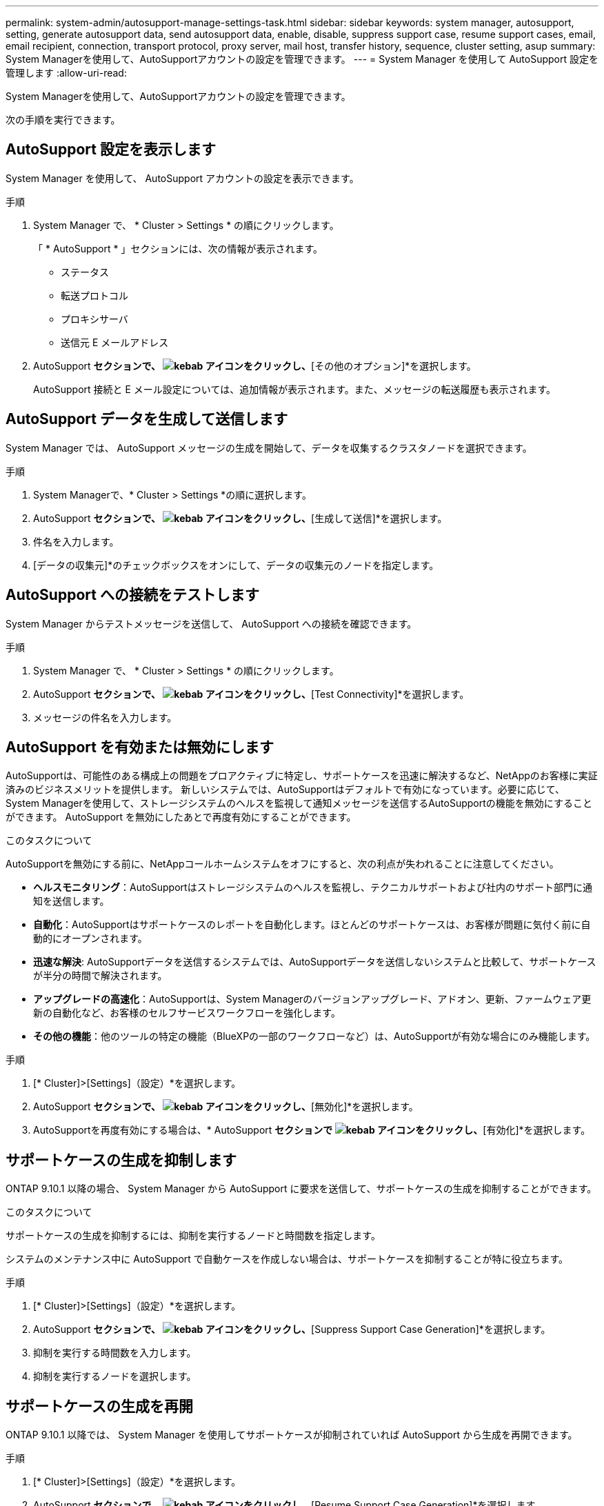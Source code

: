 ---
permalink: system-admin/autosupport-manage-settings-task.html 
sidebar: sidebar 
keywords: system manager, autosupport, setting, generate autosupport data, send autosupport data, enable, disable, suppress support case, resume support cases, email, email recipient, connection, transport protocol, proxy server, mail host, transfer history, sequence, cluster setting, asup 
summary: System Managerを使用して、AutoSupportアカウントの設定を管理できます。 
---
= System Manager を使用して AutoSupport 設定を管理します
:allow-uri-read: 


[role="lead"]
System Managerを使用して、AutoSupportアカウントの設定を管理できます。

次の手順を実行できます。



== AutoSupport 設定を表示します

System Manager を使用して、 AutoSupport アカウントの設定を表示できます。

.手順
. System Manager で、 * Cluster > Settings * の順にクリックします。
+
「 * AutoSupport * 」セクションには、次の情報が表示されます。

+
** ステータス
** 転送プロトコル
** プロキシサーバ
** 送信元 E メールアドレス


. AutoSupport *セクションで、 image:../media/icon_kabob.gif["kebab アイコン"]をクリックし、*[その他のオプション]*を選択します。
+
AutoSupport 接続と E メール設定については、追加情報が表示されます。また、メッセージの転送履歴も表示されます。





== AutoSupport データを生成して送信します

System Manager では、 AutoSupport メッセージの生成を開始して、データを収集するクラスタノードを選択できます。

.手順
. System Managerで、* Cluster > Settings *の順に選択します。
. AutoSupport *セクションで、 image:../media/icon_kabob.gif["kebab アイコン"]をクリックし、*[生成して送信]*を選択します。
. 件名を入力します。
. [データの収集元]*のチェックボックスをオンにして、データの収集元のノードを指定します。




== AutoSupport への接続をテストします

System Manager からテストメッセージを送信して、 AutoSupport への接続を確認できます。

.手順
. System Manager で、 * Cluster > Settings * の順にクリックします。
. AutoSupport *セクションで、 image:../media/icon_kabob.gif["kebab アイコン"]をクリックし、*[Test Connectivity]*を選択します。
. メッセージの件名を入力します。




== AutoSupport を有効または無効にします

AutoSupportは、可能性のある構成上の問題をプロアクティブに特定し、サポートケースを迅速に解決するなど、NetAppのお客様に実証済みのビジネスメリットを提供します。  新しいシステムでは、AutoSupportはデフォルトで有効になっています。必要に応じて、System Managerを使用して、ストレージシステムのヘルスを監視して通知メッセージを送信するAutoSupportの機能を無効にすることができます。  AutoSupport を無効にしたあとで再度有効にすることができます。

.このタスクについて
AutoSupportを無効にする前に、NetAppコールホームシステムをオフにすると、次の利点が失われることに注意してください。

* *ヘルスモニタリング*：AutoSupportはストレージシステムのヘルスを監視し、テクニカルサポートおよび社内のサポート部門に通知を送信します。
* *自動化*：AutoSupportはサポートケースのレポートを自動化します。ほとんどのサポートケースは、お客様が問題に気付く前に自動的にオープンされます。
* *迅速な解決*: AutoSupportデータを送信するシステムでは、AutoSupportデータを送信しないシステムと比較して、サポートケースが半分の時間で解決されます。
* *アップグレードの高速化*：AutoSupportは、System Managerのバージョンアップグレード、アドオン、更新、ファームウェア更新の自動化など、お客様のセルフサービスワークフローを強化します。
* *その他の機能*：他のツールの特定の機能（BlueXPの一部のワークフローなど）は、AutoSupportが有効な場合にのみ機能します。


.手順
. [* Cluster]>[Settings]（設定）*を選択します。
. AutoSupport *セクションで、 image:../media/icon_kabob.gif["kebab アイコン"]をクリックし、*[無効化]*を選択します。
. AutoSupportを再度有効にする場合は、* AutoSupport *セクションで image:../media/icon_kabob.gif["kebab アイコン"]をクリックし、*[有効化]*を選択します。




== サポートケースの生成を抑制します

ONTAP 9.10.1 以降の場合、 System Manager から AutoSupport に要求を送信して、サポートケースの生成を抑制することができます。

.このタスクについて
サポートケースの生成を抑制するには、抑制を実行するノードと時間数を指定します。

システムのメンテナンス中に AutoSupport で自動ケースを作成しない場合は、サポートケースを抑制することが特に役立ちます。

.手順
. [* Cluster]>[Settings]（設定）*を選択します。
. AutoSupport *セクションで、 image:../media/icon_kabob.gif["kebab アイコン"]をクリックし、*[Suppress Support Case Generation]*を選択します。
. 抑制を実行する時間数を入力します。
. 抑制を実行するノードを選択します。




== サポートケースの生成を再開

ONTAP 9.10.1 以降では、 System Manager を使用してサポートケースが抑制されていれば AutoSupport から生成を再開できます。

.手順
. [* Cluster]>[Settings]（設定）*を選択します。
. AutoSupport *セクションで、 image:../media/icon_kabob.gif["kebab アイコン"]をクリックし、*[Resume Support Case Generation]*を選択します。
. 生成を再開するノードを選択します。




== AutoSupport の設定を編集します

System Manager を使用して、 AutoSupport アカウントの接続や E メールの設定を変更することができます。

.手順
. [* Cluster]>[Settings]（設定）*を選択します。
. AutoSupport *セクションで、 image:../media/icon_kabob.gif["kebab アイコン"]をクリックし、*[その他のオプション]*を選択します。
. [接続]セクションまたは[電子メール]セクションで、 image:../media/icon_edit.gif["編集アイコン"] をクリックして、いずれかのセクションの設定を変更します。

